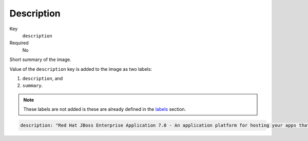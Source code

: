 Description
-------------

Key
    ``description``
Required
    No

Short summary of the image.

Value of the ``description`` key is added to the image as two labels:

1. ``description``, and
2. ``summary``.

.. note::
    These labels are not added is these are already defined in the `labels <#labels>`__ section.

.. code-block:: yaml

    description: "Red Hat JBoss Enterprise Application 7.0 - An application platform for hosting your apps that provides an innovative modular, cloud-ready architecture, powerful management and automation, and world class developer productivity."
